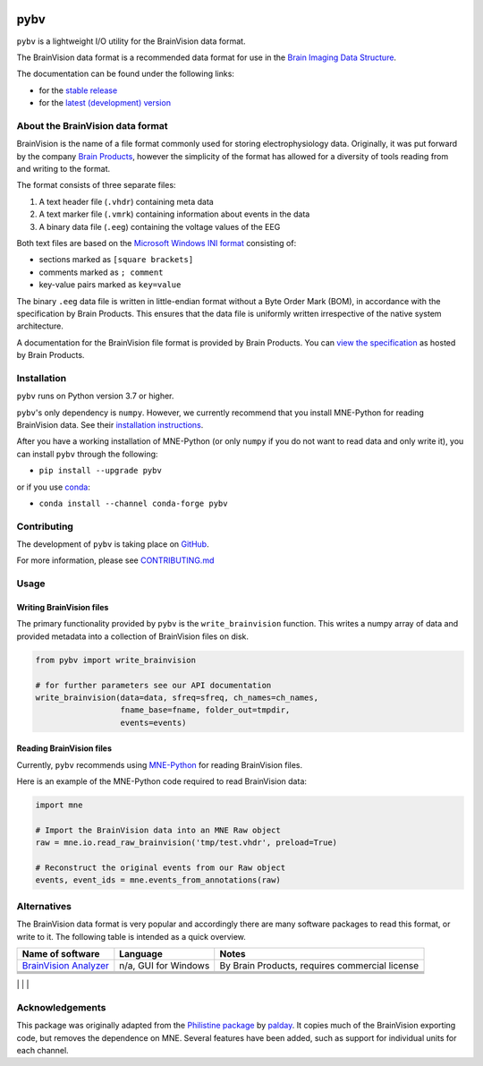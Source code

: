 .. image:: https://github.com/bids-standard/pybv/workflows/Python%20build/badge.svg
   :target: https://github.com/bids-standard/pybv/actions?query=workflow%3A%22Python+build%22
   :alt: GitHub Actions Python build

.. image:: https://github.com/bids-standard/pybv/workflows/Python%20tests/badge.svg
   :target: https://github.com/bids-standard/pybv/actions?query=workflow%3A%22Python+tests%22
   :alt: GitHub Actions Python tests

.. image:: https://codecov.io/gh/bids-standard/pybv/branch/main/graph/badge.svg
   :target: https://codecov.io/gh/bids-standard/pybv
   :alt: Codecov

.. image:: https://badge.fury.io/py/pybv.svg
   :target: https://badge.fury.io/py/pybv
   :alt: PyPi version

.. image:: https://img.shields.io/conda/vn/conda-forge/pybv.svg
   :target: https://anaconda.org/conda-forge/pybv
   :alt: Conda version

.. image:: https://readthedocs.org/projects/pybv/badge/?version=stable
   :target: https://pybv.readthedocs.io/en/stable/?badge=stable
   :alt: Documentation Status

.. image:: https://zenodo.org/badge/157434681.svg
   :target: https://zenodo.org/badge/latestdoi/157434681
   :alt: Zenodo archive

====
pybv
====

``pybv`` is a lightweight I/O utility for the BrainVision data format.

The BrainVision data format is a recommended data format for use in the
`Brain Imaging Data Structure <https://bids.neuroimaging.io>`_.


The documentation can be found under the following links:

- for the `stable release <https://pybv.rtfd.io/en/stable/>`_
- for the `latest (development) version <https://pybv.rtfd.io/en/latest/>`_

About the BrainVision data format
=================================

BrainVision is the name of a file format commonly used for storing electrophysiology data.
Originally, it was put forward by the company `Brain Products <https://www.brainproducts.com>`_,
however the simplicity of the format has allowed for a diversity of tools reading from and
writing to the format.

The format consists of three separate files:

1. A text header file (``.vhdr``) containing meta data
2. A text marker file (``.vmrk``) containing information about events in the
   data
3. A binary data file (``.eeg``) containing the voltage values of the EEG

Both text files are based on the
`Microsoft Windows INI format <https://en.wikipedia.org/wiki/INI_file>`_
consisting of:

- sections marked as ``[square brackets]``
- comments marked as ``; comment``
- key-value pairs marked as ``key=value``

The binary ``.eeg`` data file is written in little-endian format without a Byte Order
Mark (BOM), in accordance with the specification by Brain Products.
This ensures that the data file is uniformly written irrespective of the
native system architecture.

A documentation for the BrainVision file format is provided by Brain Products.
You can `view the specification <https://www.brainproducts.com/productdetails.php?id=21&tab=5>`_
as hosted by Brain Products.


Installation
============

``pybv`` runs on Python version 3.7 or higher.

``pybv``'s only dependency is ``numpy``.
However, we currently recommend that you install MNE-Python for reading BrainVision data.
See their `installation instructions <https://mne.tools/stable/install/index.html>`_.

After you have a working installation of MNE-Python (or only ``numpy`` if you
do not want to read data and only write it), you can install ``pybv`` through
the following:

- ``pip install --upgrade pybv``

or if you use `conda <https://docs.conda.io/en/latest/miniconda.html>`_:

- ``conda install --channel conda-forge pybv``

Contributing
============

The development of ``pybv`` is taking place on
`GitHub <https://github.com/bids-standard/pybv>`_.

For more information, please see
`CONTRIBUTING.md <https://github.com/bids-standard/pybv/blob/main/.github/CONTRIBUTING.md>`_

Usage
=====

Writing BrainVision files
-------------------------

The primary functionality provided by ``pybv`` is the ``write_brainvision``
function. This writes a numpy array of data and provided metadata into a
collection of BrainVision files on disk.

.. code-block:: python

    from pybv import write_brainvision

    # for further parameters see our API documentation
    write_brainvision(data=data, sfreq=sfreq, ch_names=ch_names,
                      fname_base=fname, folder_out=tmpdir,
                      events=events)

Reading BrainVision files
-------------------------

Currently, ``pybv`` recommends using `MNE-Python <https://mne.tools>`_
for reading BrainVision files.

Here is an example of the MNE-Python code required to read BrainVision data:

.. code-block:: python

    import mne

    # Import the BrainVision data into an MNE Raw object
    raw = mne.io.read_raw_brainvision('tmp/test.vhdr', preload=True)

    # Reconstruct the original events from our Raw object
    events, event_ids = mne.events_from_annotations(raw)

Alternatives
============

The BrainVision data format is very popular and accordingly there are many
software packages to read this format, or write to it.
The following table is intended as a quick overview.

+-----------------------------------------------------------------------------+----------------------+------------------------------------------------+
| Name of software                                                            | Language             | Notes                                          |
+=============================================================================+======================+================================================+
| `BrainVision Analyzer <https://www.brainproducts.com/downloads.php?kid=9>`_ | n/a, GUI for Windows | By Brain Products, requires commercial license |
+-----------------------------------------------------------------------------+----------------------+------------------------------------------------+
|                                                                             |                      |                                                |
+-----------------------------------------------------------------------------+----------------------+------------------------------------------------+
|                                                                             |                      |                                                |
+-----------------------------------------------------------------------------+----------------------+------------------------------------------------+
|                                                                             |                      |                                                |
+-----------------------------------------------------------------------------+----------------------+------------------------------------------------+
|                                                                             |                      |                                                |
+-----------------------------------------------------------------------------+----------------------+------------------------------------------------+
|                                                                             |                      |                                                |


Acknowledgements
================

This package was originally adapted from the
`Philistine package <https://gitlab.com/palday/philistine>`_ by
`palday <https://phillipalday.com/>`_.
It copies much of the BrainVision exporting code, but removes the dependence on MNE.
Several features have been added, such as support for individual units for each channel.
